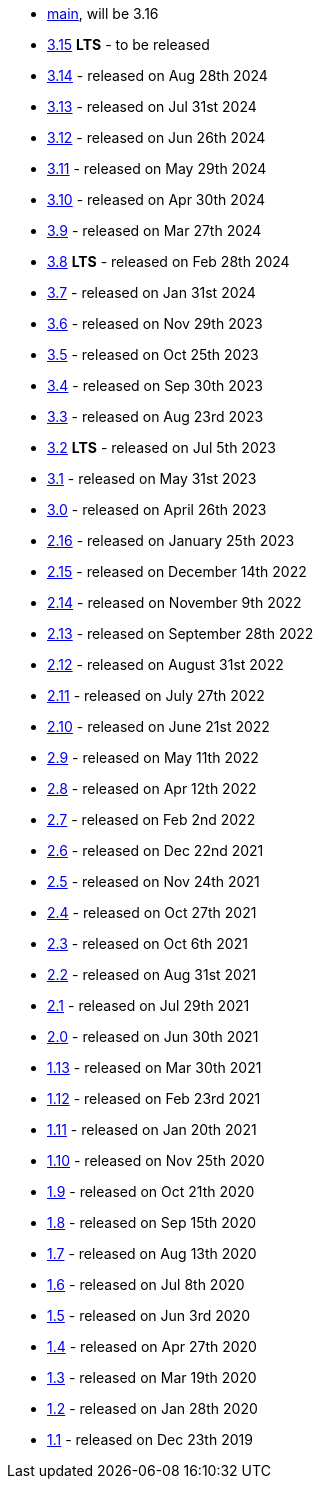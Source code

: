  * https://github.com/quarkusio/quarkus/wiki/Migration-Guide-3.16[main], will be 3.16
 * https://github.com/quarkusio/quarkus/wiki/Migration-Guide-3.15[3.15] **LTS** - to be released
 * https://github.com/quarkusio/quarkus/wiki/Migration-Guide-3.14[3.14] - released on Aug 28th 2024
 * https://github.com/quarkusio/quarkus/wiki/Migration-Guide-3.13[3.13] - released on Jul 31st 2024
 * https://github.com/quarkusio/quarkus/wiki/Migration-Guide-3.12[3.12] - released on Jun 26th 2024
 * https://github.com/quarkusio/quarkus/wiki/Migration-Guide-3.11[3.11] - released on May 29th 2024
 * https://github.com/quarkusio/quarkus/wiki/Migration-Guide-3.10[3.10] - released on Apr 30th 2024
 * https://github.com/quarkusio/quarkus/wiki/Migration-Guide-3.9[3.9] - released on Mar 27th 2024
 * https://github.com/quarkusio/quarkus/wiki/Migration-Guide-3.8[3.8] **LTS** - released on Feb 28th 2024
 * https://github.com/quarkusio/quarkus/wiki/Migration-Guide-3.7[3.7] - released on Jan 31st 2024
 * https://github.com/quarkusio/quarkus/wiki/Migration-Guide-3.6[3.6] - released on Nov 29th 2023
 * https://github.com/quarkusio/quarkus/wiki/Migration-Guide-3.5[3.5] - released on Oct 25th 2023
 * https://github.com/quarkusio/quarkus/wiki/Migration-Guide-3.4[3.4] - released on Sep 30th 2023
 * https://github.com/quarkusio/quarkus/wiki/Migration-Guide-3.3[3.3] - released on Aug 23rd 2023
 * https://github.com/quarkusio/quarkus/wiki/Migration-Guide-3.2[3.2] **LTS** - released on Jul 5th 2023
 * https://github.com/quarkusio/quarkus/wiki/Migration-Guide-3.1[3.1] - released on May 31st 2023
 * https://github.com/quarkusio/quarkus/wiki/Migration-Guide-3.0[3.0] - released on April 26th 2023
 * https://github.com/quarkusio/quarkus/wiki/Migration-Guide-2.16[2.16] - released on January 25th 2023
 * https://github.com/quarkusio/quarkus/wiki/Migration-Guide-2.15[2.15] - released on December 14th 2022
 * https://github.com/quarkusio/quarkus/wiki/Migration-Guide-2.14[2.14] - released on November 9th 2022
 * https://github.com/quarkusio/quarkus/wiki/Migration-Guide-2.13[2.13] - released on September 28th 2022
 * https://github.com/quarkusio/quarkus/wiki/Migration-Guide-2.12[2.12] - released on August 31st 2022
 * https://github.com/quarkusio/quarkus/wiki/Migration-Guide-2.11[2.11] - released on July 27th 2022
 * https://github.com/quarkusio/quarkus/wiki/Migration-Guide-2.10[2.10] - released on June 21st 2022
 * https://github.com/quarkusio/quarkus/wiki/Migration-Guide-2.9[2.9] - released on May 11th 2022
 * https://github.com/quarkusio/quarkus/wiki/Migration-Guide-2.8[2.8] - released on Apr 12th 2022
 * https://github.com/quarkusio/quarkus/wiki/Migration-Guide-2.7[2.7] - released on Feb 2nd 2022
 * https://github.com/quarkusio/quarkus/wiki/Migration-Guide-2.6[2.6] - released on Dec 22nd 2021
 * https://github.com/quarkusio/quarkus/wiki/Migration-Guide-2.5[2.5] - released on Nov 24th 2021
 * https://github.com/quarkusio/quarkus/wiki/Migration-Guide-2.4[2.4] - released on Oct 27th 2021
 * https://github.com/quarkusio/quarkus/wiki/Migration-Guide-2.3[2.3] - released on Oct 6th 2021
 * https://github.com/quarkusio/quarkus/wiki/Migration-Guide-2.2[2.2] - released on Aug 31st 2021
 * https://github.com/quarkusio/quarkus/wiki/Migration-Guide-2.1[2.1] - released on Jul 29th 2021
 * https://github.com/quarkusio/quarkus/wiki/Migration-Guide-2.0[2.0] - released on Jun 30th 2021
 * https://github.com/quarkusio/quarkus/wiki/Migration-Guide-1.13[1.13] - released on Mar 30th 2021
 * https://github.com/quarkusio/quarkus/wiki/Migration-Guide-1.12[1.12] - released on Feb 23rd 2021
 * https://github.com/quarkusio/quarkus/wiki/Migration-Guide-1.11[1.11] - released on Jan 20th 2021
 * https://github.com/quarkusio/quarkus/wiki/Migration-Guide-1.10[1.10] - released on Nov 25th 2020
 * https://github.com/quarkusio/quarkus/wiki/Migration-Guide-1.9[1.9] - released on Oct 21th 2020
 * https://github.com/quarkusio/quarkus/wiki/Migration-Guide-1.8[1.8] - released on Sep 15th 2020
 * https://github.com/quarkusio/quarkus/wiki/Migration-Guide-1.7[1.7] - released on Aug 13th 2020
 * https://github.com/quarkusio/quarkus/wiki/Migration-Guide-1.6[1.6] - released on Jul 8th 2020
 * https://github.com/quarkusio/quarkus/wiki/Migration-Guide-1.5[1.5] - released on Jun 3rd 2020
 * https://github.com/quarkusio/quarkus/wiki/Migration-Guide-1.4[1.4] - released on Apr 27th 2020
 * https://github.com/quarkusio/quarkus/wiki/Migration-Guide-1.3[1.3] - released on Mar 19th 2020
 * https://github.com/quarkusio/quarkus/wiki/Migration-Guide-1.2[1.2] - released on Jan 28th 2020
 * https://github.com/quarkusio/quarkus/wiki/Migration-Guide-1.1[1.1] - released on Dec 23th 2019